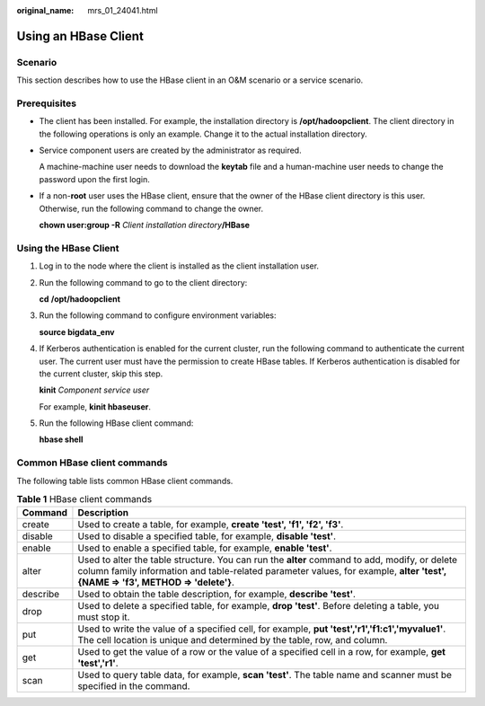 :original_name: mrs_01_24041.html

.. _mrs_01_24041:

Using an HBase Client
=====================

Scenario
--------

This section describes how to use the HBase client in an O&M scenario or a service scenario.

Prerequisites
-------------

-  The client has been installed. For example, the installation directory is **/opt/hadoopclient**. The client directory in the following operations is only an example. Change it to the actual installation directory.

-  Service component users are created by the administrator as required.

   A machine-machine user needs to download the **keytab** file and a human-machine user needs to change the password upon the first login.

-  If a non-**root** user uses the HBase client, ensure that the owner of the HBase client directory is this user. Otherwise, run the following command to change the owner.

   **chown user:group -R** *Client installation directory*\ **/HBase**

Using the HBase Client
----------------------

#. Log in to the node where the client is installed as the client installation user.

#. Run the following command to go to the client directory:

   **cd** **/opt/hadoopclient**

#. Run the following command to configure environment variables:

   **source bigdata_env**

#. If Kerberos authentication is enabled for the current cluster, run the following command to authenticate the current user. The current user must have the permission to create HBase tables. If Kerberos authentication is disabled for the current cluster, skip this step.

   **kinit** *Component service user*

   For example, **kinit hbaseuser**.

#. Run the following HBase client command:

   **hbase shell**

Common HBase client commands
----------------------------

The following table lists common HBase client commands.

.. table:: **Table 1** HBase client commands

   +----------+---------------------------------------------------------------------------------------------------------------------------------------------------------------------------------------------------------------------------------+
   | Command  | Description                                                                                                                                                                                                                     |
   +==========+=================================================================================================================================================================================================================================+
   | create   | Used to create a table, for example, **create 'test', 'f1', 'f2', 'f3'**.                                                                                                                                                       |
   +----------+---------------------------------------------------------------------------------------------------------------------------------------------------------------------------------------------------------------------------------+
   | disable  | Used to disable a specified table, for example, **disable 'test'**.                                                                                                                                                             |
   +----------+---------------------------------------------------------------------------------------------------------------------------------------------------------------------------------------------------------------------------------+
   | enable   | Used to enable a specified table, for example, **enable 'test'**.                                                                                                                                                               |
   +----------+---------------------------------------------------------------------------------------------------------------------------------------------------------------------------------------------------------------------------------+
   | alter    | Used to alter the table structure. You can run the **alter** command to add, modify, or delete column family information and table-related parameter values, for example, **alter 'test', {NAME => 'f3', METHOD => 'delete'}**. |
   +----------+---------------------------------------------------------------------------------------------------------------------------------------------------------------------------------------------------------------------------------+
   | describe | Used to obtain the table description, for example, **describe 'test'**.                                                                                                                                                         |
   +----------+---------------------------------------------------------------------------------------------------------------------------------------------------------------------------------------------------------------------------------+
   | drop     | Used to delete a specified table, for example, **drop 'test'**. Before deleting a table, you must stop it.                                                                                                                      |
   +----------+---------------------------------------------------------------------------------------------------------------------------------------------------------------------------------------------------------------------------------+
   | put      | Used to write the value of a specified cell, for example, **put 'test','r1','f1:c1','myvalue1'**. The cell location is unique and determined by the table, row, and column.                                                     |
   +----------+---------------------------------------------------------------------------------------------------------------------------------------------------------------------------------------------------------------------------------+
   | get      | Used to get the value of a row or the value of a specified cell in a row, for example, **get 'test','r1'**.                                                                                                                     |
   +----------+---------------------------------------------------------------------------------------------------------------------------------------------------------------------------------------------------------------------------------+
   | scan     | Used to query table data, for example, **scan 'test'**. The table name and scanner must be specified in the command.                                                                                                            |
   +----------+---------------------------------------------------------------------------------------------------------------------------------------------------------------------------------------------------------------------------------+
